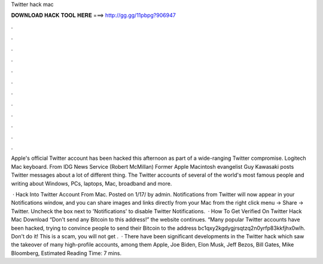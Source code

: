 Twitter hack mac



𝐃𝐎𝐖𝐍𝐋𝐎𝐀𝐃 𝐇𝐀𝐂𝐊 𝐓𝐎𝐎𝐋 𝐇𝐄𝐑𝐄 ===> http://gg.gg/11pbpg?906947



.



.



.



.



.



.



.



.



.



.



.



.

Apple's official Twitter account has been hacked this afternoon as part of a wide-ranging Twitter compromise. Logitech Mac keyboard. From IDG News Service (Robert McMillan) Former Apple Macintosh evangelist Guy Kawasaki posts Twitter messages about a lot of different thing. The Twitter accounts of several of the world's most famous people and writing about Windows, PCs, laptops, Mac, broadband and more.

 · Hack Into Twitter Account From Mac. Posted on 1/17/ by admin. Notifications from Twitter will now appear in your Notifications window, and you can share images and links directly from your Mac from the right click menu → Share → Twitter. Uncheck the box next to 'Notifications' to disable Twitter Notifications.  · How To Get Verified On Twitter Hack Mac Download “Don't send any Bitcoin to this address!” the website continues. “Many popular Twitter accounts have been hacked, trying to convince people to send their Bitcoin to the address bc1qxy2kgdygjrsqtzq2n0yrfp83kkfjhx0wlh. Don't do it! This is a scam, you will not get .  · There have been significant developments in the Twitter hack which saw the takeover of many high-profile accounts, among them Apple, Joe Biden, Elon Musk, Jeff Bezos, Bill Gates, Mike Bloomberg, Estimated Reading Time: 7 mins.
